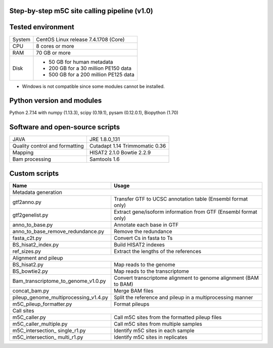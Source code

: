 Step-by-step m5C site calling pipeline (v1.0)
======================================================================================


Tested environment
======================================================================================
+--------------------+-------------------------------------+
|System              |CentOS Linux release 7.4.1708 (Core) |
+--------------------+-------------------------------------+
|CPU                 |8 cores or more                      |
+--------------------+-------------------------------------+
|RAM                 |70 GB or more                        |
+--------------------+-------------------------------------+
|Disk                |* 50 GB for human metadata           |
|                    |* 200 GB for a 30 million PE150 data |
|                    |* 500 GB for a 200 million PE125 data|
+--------------------+-------------------------------------+
* Windows is not compatible since some modules cannot be installed.


Python version and modules
======================================================================================
Python 2.7.14 with numpy (1.13.3), scipy (0.19.1), pysam (0.12.0.1), Biopython (1.70)


Software and open-source scripts
======================================================================================
+------------------------------+-----------------+
|JAVA                          |JRE 1.8.0_131    |
+------------------------------+-----------------+
|Quality control and           |Cutadapt 1.14    |
|formatting                    |Trimmomatic 0.36 |
+------------------------------+-----------------+
|Mapping                       |HISAT2 2.1.0     |
|                              |Bowtie 2.2.9     |
+------------------------------+-----------------+
|Bam processing                |Samtools 1.6     |
+------------------------------+-----------------+


Custom scripts
======================================================================================
+----------------------------------------+-------------------------------------+
|Name                                    |Usage                                |
+========================================+=====================================+
|Metadata generation                                                           |
+----------------------------------------+-------------------------------------+
|gtf2anno.py                             |Transfer GTF to UCSC annotation      |
|                                        |table (Ensembl format only)          |
+----------------------------------------+-------------------------------------+
|gtf2genelist.py                         |Extract gene/isoform information from|
|                                        |GTF (Ensembl format only)            |
+----------------------------------------+-------------------------------------+
|anno_to_base.py                         |Annotate each base in GTF            |
+----------------------------------------+-------------------------------------+
|anno_to_base_remove_redundance.py       |Remove the redundance                |
+----------------------------------------+-------------------------------------+
|fasta_c2t.py                            |Convert Cs in fasta to Ts            |
+----------------------------------------+-------------------------------------+
|BS_hisat2_index.py                      |Build HISAT2 indexes                 |
+----------------------------------------+-------------------------------------+
|ref_sizes.py                            |Extract the lengths of the references|
+----------------------------------------+-------------------------------------+
|Alignment and pileup                                                          |
+----------------------------------------+-------------------------------------+
|BS_hisat2.py                            |Map reads to the genome              |
+----------------------------------------+-------------------------------------+
|BS_bowtie2.py                           |Map reads to the transcriptome       |
+----------------------------------------+-------------------------------------+
|Bam_transcriptome_to_genome_v1.0.py     |Convert transcriptome alignment to   |
|                                        |genome alignment (BAM to BAM)        |
+----------------------------------------+-------------------------------------+
|concat_bam.py                           |Merge BAM files                      |
+----------------------------------------+-------------------------------------+
|pileup_genome_multiprocessing_v1.4.py   |Split the reference and pileup in a  |
|                                        |multiprocessing manner               |
+----------------------------------------+-------------------------------------+
|m5C_pileup_formatter.py                 |Format pileups                       |
+----------------------------------------+-------------------------------------+
|Call sites                                                                    |
+----------------------------------------+-------------------------------------+
|m5C_caller.py                           |Call m5C sites from the formatted    |
|                                        |pileup files                         |
+----------------------------------------+-------------------------------------+
|m5C_caller_multiple.py                  |Call m5C sites from multiple samples |
+----------------------------------------+-------------------------------------+
|m5C_intersection_ single_r1.py          |Identify m5C sites in each sample    |
+----------------------------------------+-------------------------------------+
|m5C_intersection_ multi_r1.py           |Identify m5C sites in replicates     |
+----------------------------------------+-------------------------------------+



